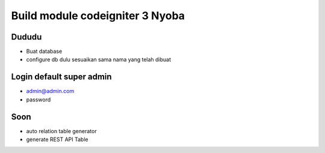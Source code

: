 ###################
Build module codeigniter 3 Nyoba
###################

**************************
Dududu
**************************
- Buat database
- configure db dulu sesuaikan sama nama yang telah dibuat

**************************
Login default super admin
**************************
- admin@admin.com
- password


**************************
Soon
**************************
- auto relation table generator
- generate REST API Table
